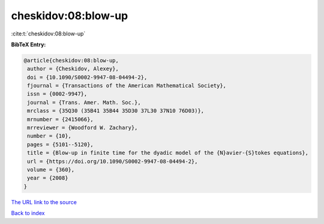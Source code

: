 cheskidov:08:blow-up
====================

:cite:t:`cheskidov:08:blow-up`

**BibTeX Entry:**

.. code-block:: bibtex

   @article{cheskidov:08:blow-up,
    author = {Cheskidov, Alexey},
    doi = {10.1090/S0002-9947-08-04494-2},
    fjournal = {Transactions of the American Mathematical Society},
    issn = {0002-9947},
    journal = {Trans. Amer. Math. Soc.},
    mrclass = {35Q30 (35B41 35B44 35D30 37L30 37N10 76D03)},
    mrnumber = {2415066},
    mrreviewer = {Woodford W. Zachary},
    number = {10},
    pages = {5101--5120},
    title = {Blow-up in finite time for the dyadic model of the {N}avier-{S}tokes equations},
    url = {https://doi.org/10.1090/S0002-9947-08-04494-2},
    volume = {360},
    year = {2008}
   }
`The URL link to the source <ttps://doi.org/10.1090/S0002-9947-08-04494-2}>`_


`Back to index <../By-Cite-Keys.html>`_
